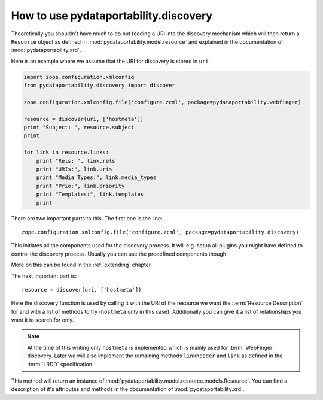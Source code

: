 .. _usage:

How to use pydataportability.discovery
======================================

Theoretically you shouldn't have much to do but feeding a URI into
the discovery mechanism which will then return a ``Resource`` object as
defined in :mod:`pydataportability.model.resource` and explained in the
documentation of :mod:`pydataportability.xrd`.

Here is an example where we assume that the URI for discovery is stored
in ``uri``.

.. code-block:: python

    import zope.configuration.xmlconfig
    from pydataportability.discovery import discover
    
    zope.configuration.xmlconfig.file('configure.zcml', package=pydataportability.webfinger)
    
    resource = discover(uri, ['hostmeta'])    
    print "Subject: ", resource.subject
    print
    
    for link in resource.links:
        print "Rels: ", link.rels
        print "URIs:", link.uris
        print "Media Types:", link.media_types
        print "Prio:", link.priority
        print "Templates:", link.templates
        print

There are two important parts to this. The first one is the line::

    zope.configuration.xmlconfig.file('configure.zcml', package=pydataportability.discovery)

This initiates all the components used for the discovery process. It will e.g.
setup all plugins you might have defined to control the discovery process.
Usually you can use the predefined components though.

More on this can be found in the :ref:`extending` chapter.

The next important part is::

    resource = discover(uri, ['hostmeta'])

Here the discovery function is used by calling it with the URI of the resource we
want the :term:`Resource Description` for and with a list of methods to try (``hostmeta``
only in this case). Additionally you can give it a list of relationships you want it
to search for only.

.. note:: At the time of this writing only ``hostmeta`` is implemented which 
    is mainly used for :term:`WebFinger` discovery. Later we will also implement
    the remaining methods ``linkheader`` and ``link`` as defined in the 
    :term:`LRDD` specification.

This method will return an instance of 
:mod:`pydataportability.model.resource.models.Resource`. You can find a 
description of it's attributes and methods in the documentation of
:mod:`pydataportability.xrd`.

     

